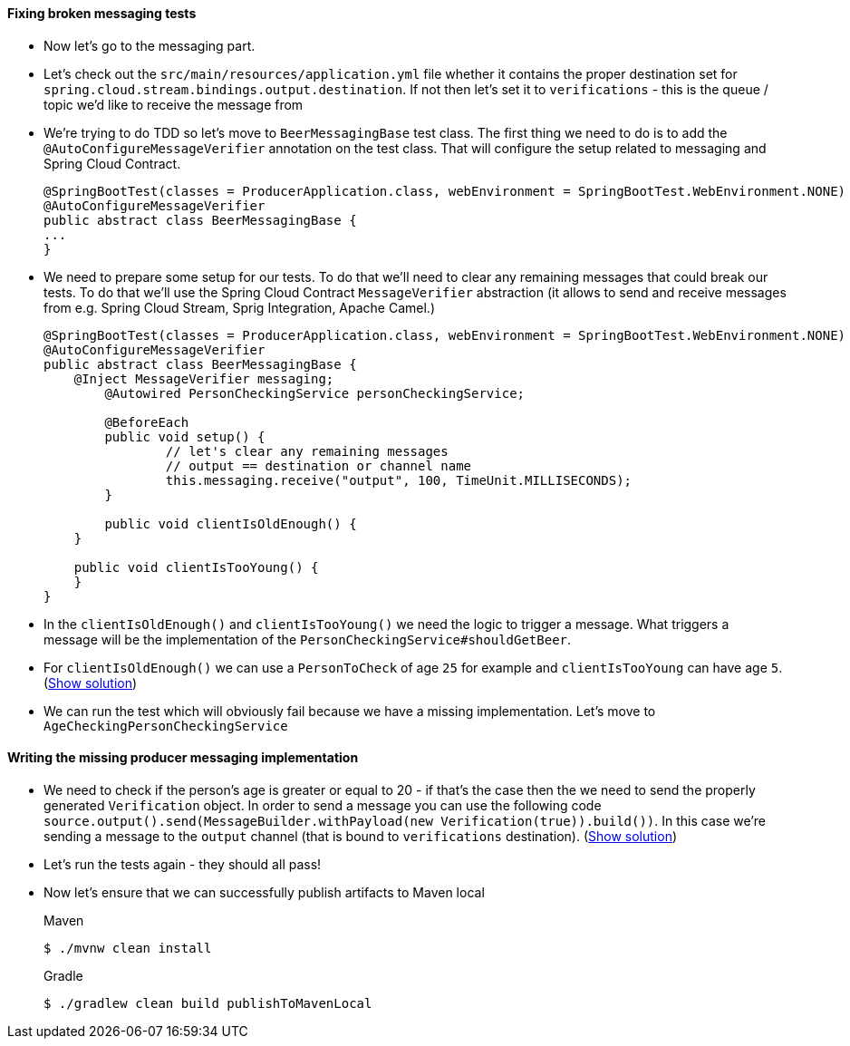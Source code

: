 ==== Fixing broken messaging tests

- Now let's go to the messaging part.
- Let's check out the `src/main/resources/application.yml` file whether it contains the proper
destination set for `spring.cloud.stream.bindings.output.destination`. If not then let's set it
to `verifications` - this is the queue / topic we'd like to receive the message from
- We're trying to do TDD so let's move to `BeerMessagingBase` test class. The first thing we need to do is to
add the `@AutoConfigureMessageVerifier` annotation on the test class. That will configure
the setup related to messaging and Spring Cloud Contract.
+
[source,java]
----
@SpringBootTest(classes = ProducerApplication.class, webEnvironment = SpringBootTest.WebEnvironment.NONE)
@AutoConfigureMessageVerifier
public abstract class BeerMessagingBase {
...
}
----
- We need to prepare some setup for our tests. To do that we'll need to clear any remaining
messages that could break our tests. To do that we'll use the Spring Cloud Contract `MessageVerifier`
abstraction (it allows to send and receive messages from e.g. Spring Cloud Stream, Sprig Integration, Apache Camel.)
+
[source,java]
----
@SpringBootTest(classes = ProducerApplication.class, webEnvironment = SpringBootTest.WebEnvironment.NONE)
@AutoConfigureMessageVerifier
public abstract class BeerMessagingBase {
    @Inject MessageVerifier messaging;
	@Autowired PersonCheckingService personCheckingService;

	@BeforeEach
	public void setup() {
		// let's clear any remaining messages
		// output == destination or channel name
		this.messaging.receive("output", 100, TimeUnit.MILLISECONDS);
	}

	public void clientIsOldEnough() {
    }

    public void clientIsTooYoung() {
    }
}
----
- In the `clientIsOldEnough()` and `clientIsTooYoung()` we need the logic to trigger a message.
What triggers a message will be the implementation of the `PersonCheckingService#shouldGetBeer`.
- For `clientIsOldEnough()` we can use a `PersonToCheck` of age `25` for example and
`clientIsTooYoung` can have age `5`. (<<_beermessagingbase,Show solution>>)
- We can run the test which will obviously fail because we have a missing implementation. Let's move
to `AgeCheckingPersonCheckingService`

==== Writing the missing producer messaging implementation

- We need to check if the person's age is greater or equal to 20 - if that's the case then the
we need to send the properly generated `Verification` object. In order to send a message you can use the
following code `source.output().send(MessageBuilder.withPayload(new Verification(true)).build())`.
In this case we're sending a message to the `output` channel (that is bound to `verifications` destination).
(<<_messaging_implementation,Show solution>>)
- Let's run the tests again - they should all pass!
- Now let's ensure that we can successfully publish artifacts to Maven local
+
[source,bash,indent=0,subs="verbatim,attributes",role="primary"]
.Maven
----
$ ./mvnw clean install
----
+
[source,bash,indent=0,subs="verbatim,attributes",role="secondary"]
.Gradle
----
$ ./gradlew clean build publishToMavenLocal
----